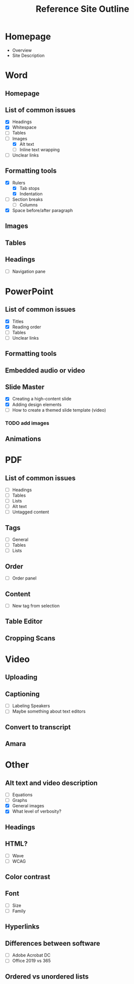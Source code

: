 #+TITLE: Reference Site Outline

* Homepage
- Overview
- Site Description
* Word
** Homepage
** List of common issues
- [X] Headings
- [X] Whitespace
- [ ] Tables
- [-] Images
  - [X] Alt text
  - [ ] Inline text wrapping
- [ ] Unclear links
** Formatting tools
- [X] Rulers
  - [X] Tab stops
  - [X] Indentation
- [ ] Section breaks
  - [ ] Columns
- [X] Space before/after paragraph
** Images
** Tables
** Headings
- [ ] Navigation pane
* PowerPoint
** List of common issues
- [X] Titles
- [X] Reading order
- [ ] Tables
- [ ] Unclear links
** Formatting tools
** Embedded audio or video
** Slide Master
- [X] Creating a high-content slide
- [X] Adding design elements
- [ ] How to create a themed slide template (video)
*** TODO add images
** Animations
* PDF
** List of common issues
- [ ] Headings
- [ ] Tables
- [ ] Lists
- [ ] Alt text
- [ ] Untagged content
** Tags
- [ ] General
- [ ] Tables
- [ ] Lists
** Order
- [ ] Order panel
** Content
- [ ] New tag from selection
** Table Editor
** Cropping Scans
* Video
** Uploading
** Captioning
- [ ] Labeling Speakers
- [ ] Maybe something about text editors
** Convert to transcript
** Amara
* Other
** Alt text and video description
- [ ] Equations
- [ ] Graphs
- [X] General images
- [X] What level of verbosity?
** Headings
** HTML?
- [ ] Wave
- [ ] WCAG
** Color contrast
** Font
- [ ] Size
- [ ] Family
** Hyperlinks
** Differences between software
- [ ] Adobe Acrobat DC
- [ ] Office 2019 vs 365
** Ordered vs unordered lists
